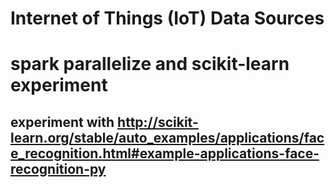 * Internet of Things (IoT) Data Sources
* spark parallelize and scikit-learn experiment
** experiment with  http://scikit-learn.org/stable/auto_examples/applications/face_recognition.html#example-applications-face-recognition-py
